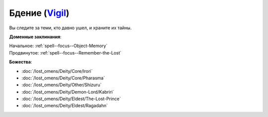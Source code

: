 .. title:: Домен бдения (Vigil Domain)

.. rst-class:: domain
.. _Domain--Vigil:

Бдение (`Vigil <https://2e.aonprd.com/Domains.aspx?ID=55>`_)
=============================================================================================================

Вы следите за теми, кто давно ушел, и храните их тайны.

**Доменные заклинания**:

| Начальное: :ref:`spell--focus--Object-Memory`
| Продвинутое: :ref:`spell--focus--Remember-the-Lost`


**Божества**:

* :doc:`/lost_omens/Deity/Core/Irori`
* :doc:`/lost_omens/Deity/Core/Pharasma`
* :doc:`/lost_omens/Deity/Other/Shizuru`
* :doc:`/lost_omens/Deity/Demon-Lord/Kabriri`
* :doc:`/lost_omens/Deity/Eldest/The-Lost-Prince`
* :doc:`/lost_omens/Deity/Eldest/Ragadahn`
